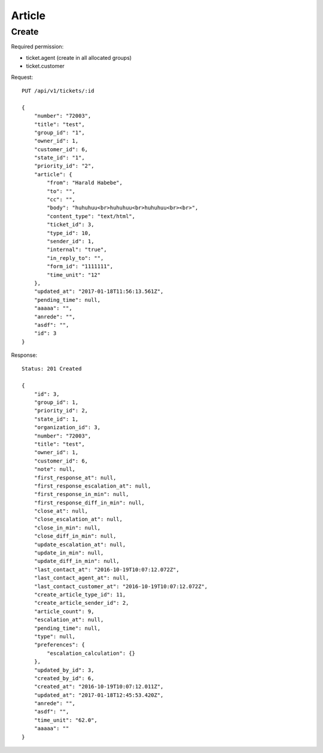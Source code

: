 Article
******

Create
======

Required permission:

* ticket.agent (create in all allocated groups)
* ticket.customer

Request::

 PUT /api/v1/tickets/:id

 {
     "number": "72003",
     "title": "test",
     "group_id": "1",
     "owner_id": 1,
     "customer_id": 6,
     "state_id": "1",
     "priority_id": "2",
     "article": {
         "from": "Harald Habebe",
         "to": "",
         "cc": "",
         "body": "huhuhuu<br>huhuhuu<br>huhuhuu<br><br>",
         "content_type": "text/html",
         "ticket_id": 3,
         "type_id": 10,
         "sender_id": 1,
         "internal": "true",
         "in_reply_to": "",
         "form_id": "1111111",
         "time_unit": "12"
     },
     "updated_at": "2017-01-18T11:56:13.561Z",
     "pending_time": null,
     "aaaaa": "",
     "anrede": "",
     "asdf": "",
     "id": 3
 }

Response::

 Status: 201 Created

 {
     "id": 3,
     "group_id": 1,
     "priority_id": 2,
     "state_id": 1,
     "organization_id": 3,
     "number": "72003",
     "title": "test",
     "owner_id": 1,
     "customer_id": 6,
     "note": null,
     "first_response_at": null,
     "first_response_escalation_at": null,
     "first_response_in_min": null,
     "first_response_diff_in_min": null,
     "close_at": null,
     "close_escalation_at": null,
     "close_in_min": null,
     "close_diff_in_min": null,
     "update_escalation_at": null,
     "update_in_min": null,
     "update_diff_in_min": null,
     "last_contact_at": "2016-10-19T10:07:12.072Z",
     "last_contact_agent_at": null,
     "last_contact_customer_at": "2016-10-19T10:07:12.072Z",
     "create_article_type_id": 11,
     "create_article_sender_id": 2,
     "article_count": 9,
     "escalation_at": null,
     "pending_time": null,
     "type": null,
     "preferences": {
         "escalation_calculation": {}
     },
     "updated_by_id": 3,
     "created_by_id": 6,
     "created_at": "2016-10-19T10:07:12.011Z",
     "updated_at": "2017-01-18T12:45:53.420Z",
     "anrede": "",
     "asdf": "",
     "time_unit": "62.0",
     "aaaaa": ""
 }






